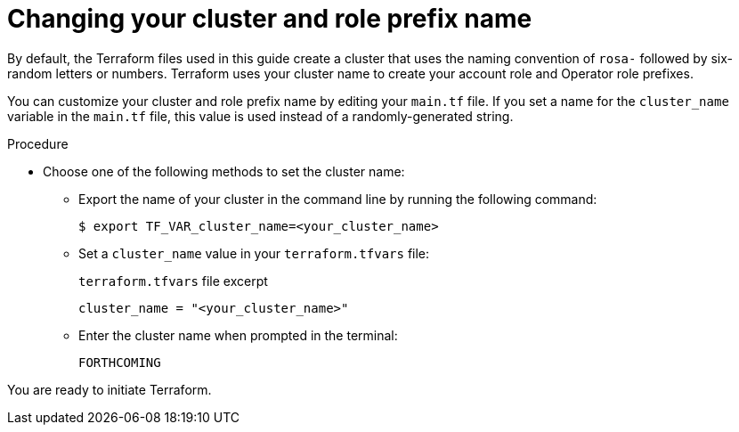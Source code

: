 // Module included in the following assemblies:
//
// * rosa_install_access_delete_clusters/rosa-sts-creating-a-cluster-with-customizations-terraform.adoc
//
ifeval::["{context}" == "rosa-sts-creating-a-cluster-quickly-terraform"]
:tf-defaults:
endif::[]

:_content-type: PROCEDURE
[id="rosa-cluster-cluster-role-name-change_{context}"]
= Changing your cluster and role prefix name

:source-highlighter: coderay

By default, the Terraform files used in this guide create a cluster that uses the naming convention of `rosa-` followed by six-random letters or numbers. Terraform uses your cluster name to create your account role and Operator role prefixes.

You can customize your cluster and role prefix name by editing your `main.tf` file. If you set a name for the `cluster_name` variable in the `main.tf` file, this value is used instead of a randomly-generated string.

.Procedure

* Choose one of the following methods to set the cluster name:

** Export the name of your cluster in the command line by running the following command:
+
[source,terminal]
----
$ export TF_VAR_cluster_name=<your_cluster_name>
----

** Set a `cluster_name` value in your `terraform.tfvars` file:
+
.`terraform.tfvars` file excerpt
+
[source,terminal]
----
cluster_name = "<your_cluster_name>"
----

** Enter the cluster name when prompted in the terminal:
+
[source,terminal]
----
FORTHCOMING
----

ifeval::["{context}" == "rosa-sts-creating-a-cluster-quickly-terraform"]
:tf-defaults:
endif::[]

ifndef::tf-defaults[]
You are ready to initiate Terraform.
endif::tf-defaults[]
